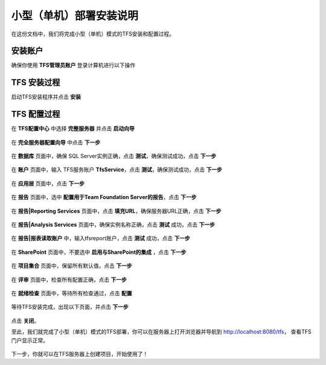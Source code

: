 小型（单机）部署安装说明
^^^^^^^^^^^^^^^^^^^^^^

在这份文档中，我们将完成小型（单机）模式的TFS安装和配置过程。

安装账户
++++++++++++++++++++++++++++

确保你使用 **TFS管理员账户** 登录计算机进行以下操作

.. figure:: images/account-tfsadmin.png

TFS 安装过程
++++++++++++++++++++++++++++

启动TFS安装程序并点击 **安装** 

.. figure:: images/tfs-install-001.png

TFS 配置过程
++++++++++++++++++++++++++++

在 **TFS配置中心** 中选择 **完整服务器** 并点击 **启动向导** 

.. figure:: images/tfs-install-002.png

在 **完全服务器配置向导** 中点击 **下一步** 

.. figure:: images/tfs-install-003.png

在 **数据库** 页面中，确保 SQL Server实例正确，点击 **测试**，确保测试成功，点击 **下一步** 

.. figure:: images/tfs-install-004.png

在 **账户** 页面中，输入 TFS服务账户 **TfsService**，点击 **测试**，确保测试成功，点击 **下一步** 

.. figure:: images/tfs-install-005.png

在 **应用层** 页面中，点击 **下一步** 

.. figure:: images/tfs-install-006.png

在 **报告** 页面中，选中 **配置用于Team Foundation Server的报告**，点击 **下一步** 

.. figure:: images/tfs-install-007.png

在 **报告|Reporting Services** 页面中，点击 **填充URL**，确保服务器URL正确，点击 **下一步** 

.. figure:: images/tfs-install-008.png

在 **报告|Analysis Services** 页面中，确保实例名称正确，点击 **测试** 成功，点击 **下一步** 

.. figure:: images/tfs-install-009.png

在 **报告|报表读取账户** 中，输入tfsreport账户，点击 **测试** 成功，点击 **下一步** 

.. figure:: images/tfs-install-010.png

在 **SharePoint** 页面中，不要选中 **启用与SharePoint的集成** ，点击 **下一步** 

.. figure:: images/tfs-install-011.png

在 **项目集合** 页面中，保留所有默认值，点击 **下一步** 

.. figure:: images/tfs-install-012.png

在 **评审** 页面中，检查所有配置正确，点击 **下一步** 

.. figure:: images/tfs-install-013.png

在 **就绪检查** 页面中，等待所有检查通过，点击 **配置** 

.. figure:: images/tfs-install-014.png

等待TFS安装完成，出现以下页面，并点击 **下一步** 

.. figure:: images/tfs-install-015.png

.. figure:: images/tfs-install-016.png


点击 **关闭**。

至此，我们就完成了小型（单机）模式的TFS部署，你可以在服务器上打开浏览器并导航到 http://localhost:8080/tfs， 查看TFS门户显示正常。

.. figure:: images/tfs-install-success.png

下一步，你就可以在TFS服务器上创建项目，开始使用了！



